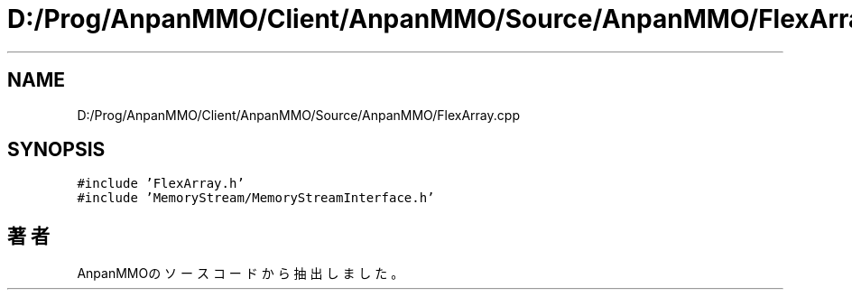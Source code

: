 .TH "D:/Prog/AnpanMMO/Client/AnpanMMO/Source/AnpanMMO/FlexArray.cpp" 3 "2018年12月20日(木)" "AnpanMMO" \" -*- nroff -*-
.ad l
.nh
.SH NAME
D:/Prog/AnpanMMO/Client/AnpanMMO/Source/AnpanMMO/FlexArray.cpp
.SH SYNOPSIS
.br
.PP
\fC#include 'FlexArray\&.h'\fP
.br
\fC#include 'MemoryStream/MemoryStreamInterface\&.h'\fP
.br

.SH "著者"
.PP 
 AnpanMMOのソースコードから抽出しました。
